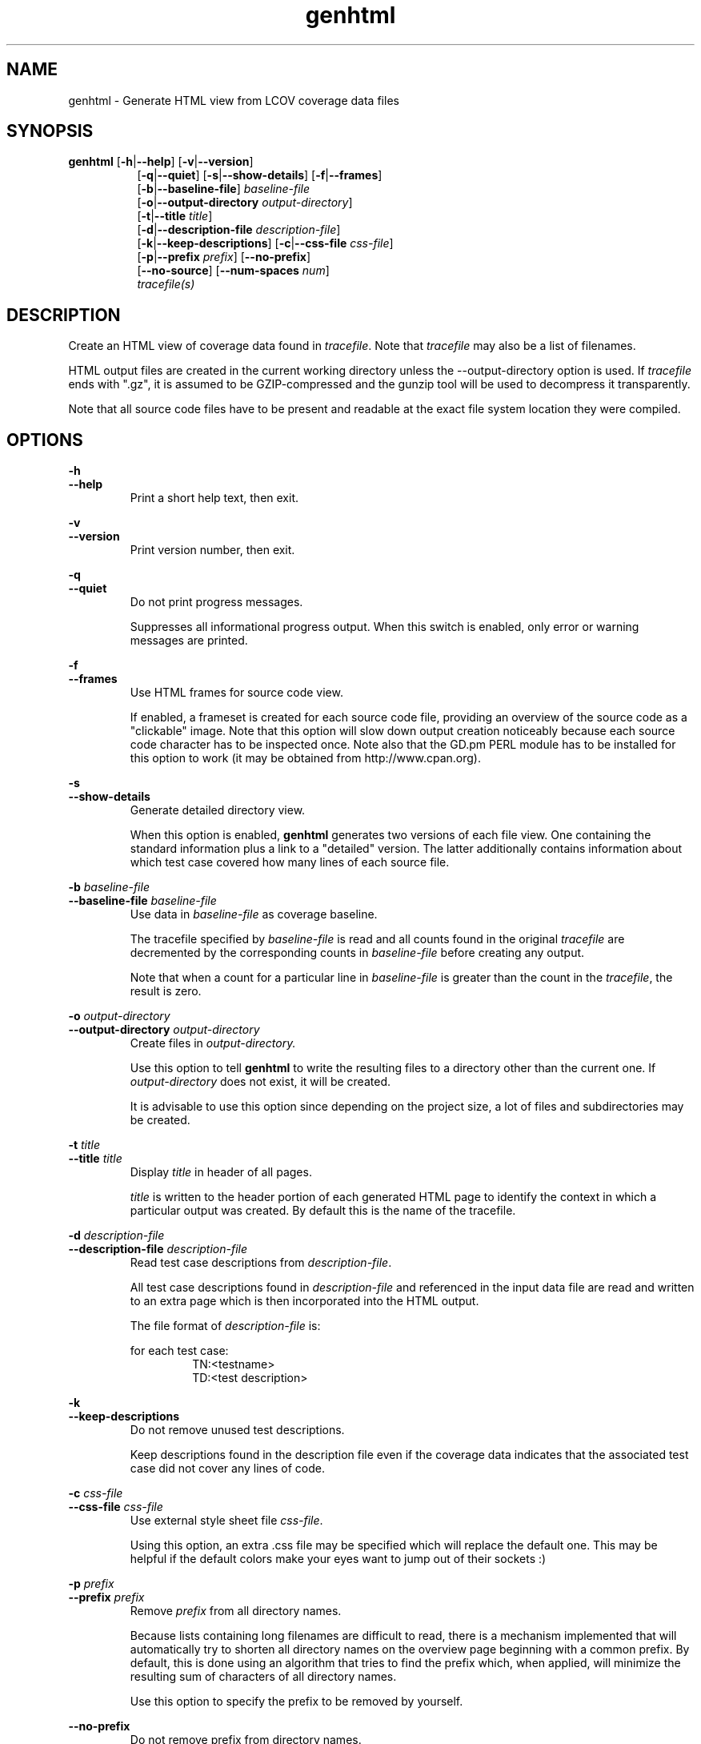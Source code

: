 .TH genhtml 1 "lcov 1.1" 2003-04-14 "User Manuals"
.SH NAME
genhtml - Generate HTML view from LCOV coverage data files
.SH SYNOPSIS
.B genhtml
.RB [ \-h | \-\-help ]
.RB [ \-v | \-\-version ]
.RS 8
.br
.RB [ \-q | \-\-quiet ]
.RB [ \-s | \-\-show-details ]
.RB [ \-f | \-\-frames ]
.br
.RB [ \-b | \-\-baseline\-file  ]
.IR baseline\-file
.br
.RB [ \-o | \-\-output\-directory
.IR output-directory ]
.br
.RB [ \-t | \-\-title
.IR title ]
.br
.RB [ \-d | \-\-description\-file
.IR description\-file ]
.br
.RB [ \-k | \-\-keep\-descriptions ]
.RB [ \-c | \-\-css\-file
.IR css\-file ]
.br
.RB [ \-p | \-\-prefix
.IR prefix ]
.RB [ \-\-no\-prefix ]
.br
.RB [ \-\-no\-source ]
.RB [ \-\-num-spaces
.IR num ]
.br
.IR tracefile(s)
.RE
.SH DESCRIPTION
Create an HTML view of coverage data found in
.IR tracefile .
Note that
.I tracefile
may also be a list of filenames.

HTML output files are created in the current working directory unless the
\-\-output\-directory option is used. If 
.I tracefile
ends with ".gz", it is assumed to be GZIP\-compressed and the gunzip tool
will be used to decompress it transparently.

Note that all source code files have to be present and readable at the
exact file system location they were compiled.
.SH OPTIONS
.B \-h
.br
.B \-\-help
.RS
Print a short help text, then exit.

.RE
.B \-v
.br
.B \-\-version
.RS
Print version number, then exit.

.RE
.B \-q
.br
.B \-\-quiet
.RS
Do not print progress messages.

Suppresses all informational progress output. When this switch is enabled,
only error or warning messages are printed.

.RE
.B \-f
.br
.B \-\-frames
.RS
Use HTML frames for source code view.

If enabled, a frameset is created for each source code file, providing
an overview of the source code as a "clickable" image. Note that this
option will slow down output creation noticeably because each source
code character has to be inspected once. Note also that the GD.pm PERL
module has to be installed for this option to work (it may be obtained
from http://www.cpan.org).

.RE
.B \-s
.br
.B \-\-show\-details
.RS
Generate detailed directory view.

When this option is enabled,
.B genhtml
generates two versions of each
file view. One containing the standard information plus a link to a
"detailed" version. The latter additionally contains information about
which test case covered how many lines of each source file.

.RE
.BI "\-b " baseline\-file
.br
.BI "\-\-baseline\-file " baseline\-file
.RS
Use data in
.I baseline\-file
as coverage baseline.

The tracefile specified by
.I baseline\-file
is read and all counts found in the original
.I tracefile
are decremented by the corresponding counts in 
.I baseline\-file
before creating any output.

Note that when a count for a particular line in
.I baseline\-file
is greater than the count in the
.IR tracefile ,
the result is zero.

.RE
.BI "\-o " output\-directory
.br
.BI "\-\-output\-directory " output\-directory
.RS
Create files in 
.I output-directory.

Use this option to tell 
.B genhtml
to write the resulting files to a directory other than
the current one. If 
.I output-directory
does not exist, it will be created.

It is advisable to use this option since depending on the
project size, a lot of files and subdirectories may be created.

.RE
.BI "\-t " title
.br
.BI "\-\-title " title
.RS
Display 
.I title
in header of all pages.

.I title
is written to the header portion of each generated HTML page to
identify the context in which a particular output
was created. By default this is the name of the tracefile.

.RE
.BI "\-d " description\-file
.br
.BI "\-\-description\-file " description\-file
.RS
Read test case descriptions from 
.IR description\-file .

All test case descriptions found in
.I description\-file
and referenced in the input data file are read and written to an extra page
which is then incorporated into the HTML output.

The file format of
.IR "description\-file " is:

for each test case:
.RS
TN:<testname>
.br
TD:<test description>

.RE
.RE
.B \-k
.br
.B \-\-keep\-descriptions
.RS
Do not remove unused test descriptions.

Keep descriptions found in the description file even if the coverage data
indicates that the associated test case did not cover any lines of code.

.RE
.BI "\-c " css\-file
.br
.BI "\-\-css\-file " css\-file
.RS
Use external style sheet file
.IR css-file .

Using this option, an extra .css file may be specified which will replace
the default one. This may be helpful if the default colors make your eyes want
to jump out of their sockets :)

.RE
.BI "\-p " prefix
.br
.BI "\-\-prefix " prefix
.RS
Remove 
.I prefix
from all directory names.

Because lists containing long filenames are difficult to read, there is a
mechanism implemented that will automatically try to shorten all directory
names on the overview page beginning with a common prefix. By default,
this is done using an algorithm that tries to find the prefix which, when
applied, will minimize the resulting sum of characters of all directory
names.

Use this option to specify the prefix to be removed by yourself.

.RE
.B \-\-no\-prefix
.RS
Do not remove prefix from directory names.

This switch will completely disable the prefix mechanism described in the
previous section.

.RE
.B \-\-no\-source
.RS
Do not create source code view.

Use this switch if you don't want to get a source code view for each file.

.RE
.BI "\-\-num-spaces " spaces
.RS
Replace tabs in source view with
.I num
spaces.

Default value is 8.

.SH AUTHOR
Peter Oberparleiter <Peter.Oberparleiter@de.ibm.com>

.SH SEE ALSO
.BR lcov (1),
.BR geninfo (1),
.BR genpng (1),
.BR gendesc (1),
.BR gcov (1)
